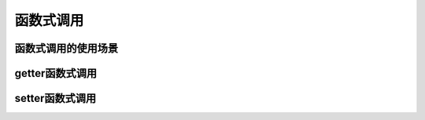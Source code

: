 函数式调用
==========

函数式调用的使用场景
____________________

getter函数式调用
________________

setter函数式调用
________________
